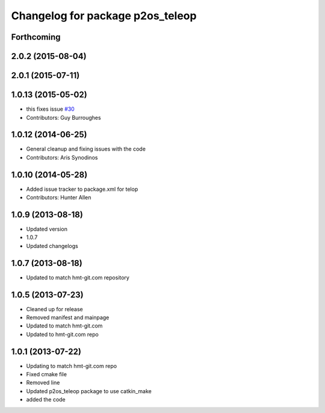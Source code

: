 ^^^^^^^^^^^^^^^^^^^^^^^^^^^^^^^^^
Changelog for package p2os_teleop
^^^^^^^^^^^^^^^^^^^^^^^^^^^^^^^^^

Forthcoming
-----------

2.0.2 (2015-08-04)
------------------

2.0.1 (2015-07-11)
------------------

1.0.13 (2015-05-02)
-------------------
* this fixes issue `#30 <https://github.com/allenh1/p2os/issues/30>`_
* Contributors: Guy Burroughes

1.0.12 (2014-06-25)
-------------------
* General cleanup and fixing issues with the code
* Contributors: Aris Synodinos

1.0.10 (2014-05-28)
-------------------
* Added issue tracker to package.xml for telop
* Contributors: Hunter Allen

1.0.9 (2013-08-18)
------------------
* Updated version
* 1.0.7
* Updated changelogs

1.0.7 (2013-08-18)
------------------

* Updated to match hmt-git.com repository

1.0.5 (2013-07-23)
------------------
* Cleaned up for release
* Removed manifest and mainpage

* Updated to match hmt-git.com

* Updated to hmt-git.com repo

1.0.1 (2013-07-22)
------------------
* Updating to match hmt-git.com repo
* Fixed cmake file
* Removed line
* Updated p2os_teleop package to use catkin_make
* added the code
